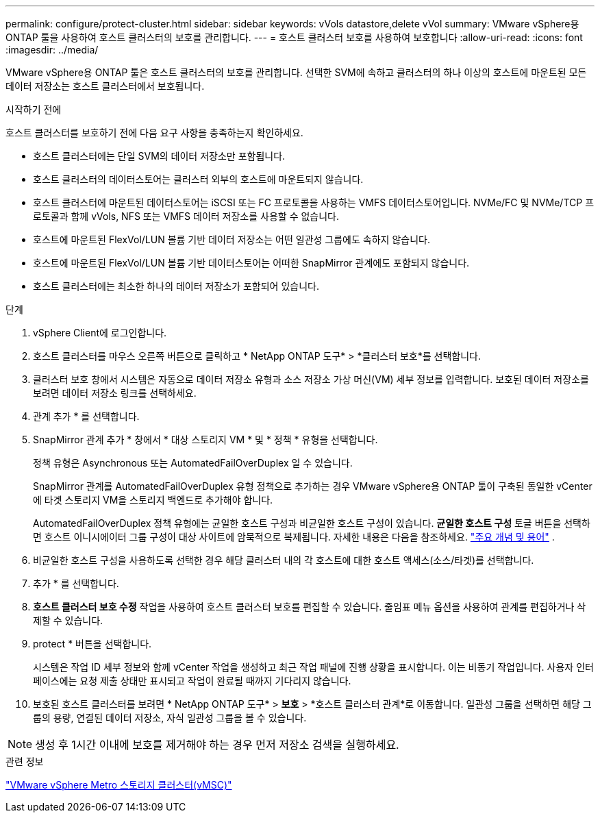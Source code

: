 ---
permalink: configure/protect-cluster.html 
sidebar: sidebar 
keywords: vVols datastore,delete vVol 
summary: VMware vSphere용 ONTAP 툴을 사용하여 호스트 클러스터의 보호를 관리합니다. 
---
= 호스트 클러스터 보호를 사용하여 보호합니다
:allow-uri-read: 
:icons: font
:imagesdir: ../media/


[role="lead"]
VMware vSphere용 ONTAP 툴은 호스트 클러스터의 보호를 관리합니다. 선택한 SVM에 속하고 클러스터의 하나 이상의 호스트에 마운트된 모든 데이터 저장소는 호스트 클러스터에서 보호됩니다.

.시작하기 전에
호스트 클러스터를 보호하기 전에 다음 요구 사항을 충족하는지 확인하세요.

* 호스트 클러스터에는 단일 SVM의 데이터 저장소만 포함됩니다.
* 호스트 클러스터의 데이터스토어는 클러스터 외부의 호스트에 마운트되지 않습니다.
* 호스트 클러스터에 마운트된 데이터스토어는 iSCSI 또는 FC 프로토콜을 사용하는 VMFS 데이터스토어입니다.  NVMe/FC 및 NVMe/TCP 프로토콜과 함께 vVols, NFS 또는 VMFS 데이터 저장소를 사용할 수 없습니다.
* 호스트에 마운트된 FlexVol/LUN 볼륨 기반 데이터 저장소는 어떤 일관성 그룹에도 속하지 않습니다.
* 호스트에 마운트된 FlexVol/LUN 볼륨 기반 데이터스토어는 어떠한 SnapMirror 관계에도 포함되지 않습니다.
* 호스트 클러스터에는 최소한 하나의 데이터 저장소가 포함되어 있습니다.


.단계
. vSphere Client에 로그인합니다.
. 호스트 클러스터를 마우스 오른쪽 버튼으로 클릭하고 * NetApp ONTAP 도구* > *클러스터 보호*를 선택합니다.
. 클러스터 보호 창에서 시스템은 자동으로 데이터 저장소 유형과 소스 저장소 가상 머신(VM) 세부 정보를 입력합니다.  보호된 데이터 저장소를 보려면 데이터 저장소 링크를 선택하세요.
. 관계 추가 * 를 선택합니다.
. SnapMirror 관계 추가 * 창에서 * 대상 스토리지 VM * 및 * 정책 * 유형을 선택합니다.
+
정책 유형은 Asynchronous 또는 AutomatedFailOverDuplex 일 수 있습니다.

+
SnapMirror 관계를 AutomatedFailOverDuplex 유형 정책으로 추가하는 경우 VMware vSphere용 ONTAP 툴이 구축된 동일한 vCenter에 타겟 스토리지 VM을 스토리지 백엔드로 추가해야 합니다.

+
AutomatedFailOverDuplex 정책 유형에는 균일한 호스트 구성과 비균일한 호스트 구성이 있습니다.  *균일한 호스트 구성* 토글 버튼을 선택하면 호스트 이니시에이터 그룹 구성이 대상 사이트에 암묵적으로 복제됩니다. 자세한 내용은 다음을 참조하세요. link:../concepts/ontap-tools-concepts-terms.html["주요 개념 및 용어"] .

. 비균일한 호스트 구성을 사용하도록 선택한 경우 해당 클러스터 내의 각 호스트에 대한 호스트 액세스(소스/타겟)를 선택합니다.
. 추가 * 를 선택합니다.
. *호스트 클러스터 보호 수정* 작업을 사용하여 호스트 클러스터 보호를 편집할 수 있습니다.  줄임표 메뉴 옵션을 사용하여 관계를 편집하거나 삭제할 수 있습니다.
. protect * 버튼을 선택합니다.
+
시스템은 작업 ID 세부 정보와 함께 vCenter 작업을 생성하고 최근 작업 패널에 진행 상황을 표시합니다.  이는 비동기 작업입니다. 사용자 인터페이스에는 요청 제출 상태만 표시되고 작업이 완료될 때까지 기다리지 않습니다.

. 보호된 호스트 클러스터를 보려면 * NetApp ONTAP 도구* > *보호* > *호스트 클러스터 관계*로 이동합니다.  일관성 그룹을 선택하면 해당 그룹의 용량, 연결된 데이터 저장소, 자식 일관성 그룹을 볼 수 있습니다.


[NOTE]
====
생성 후 1시간 이내에 보호를 제거해야 하는 경우 먼저 저장소 검색을 실행하세요.

====
.관련 정보
https://www.vmware.com/docs/vmware-vsphere-metro-storage-cluster-vmsc["VMware vSphere Metro 스토리지 클러스터(vMSC)"^]
